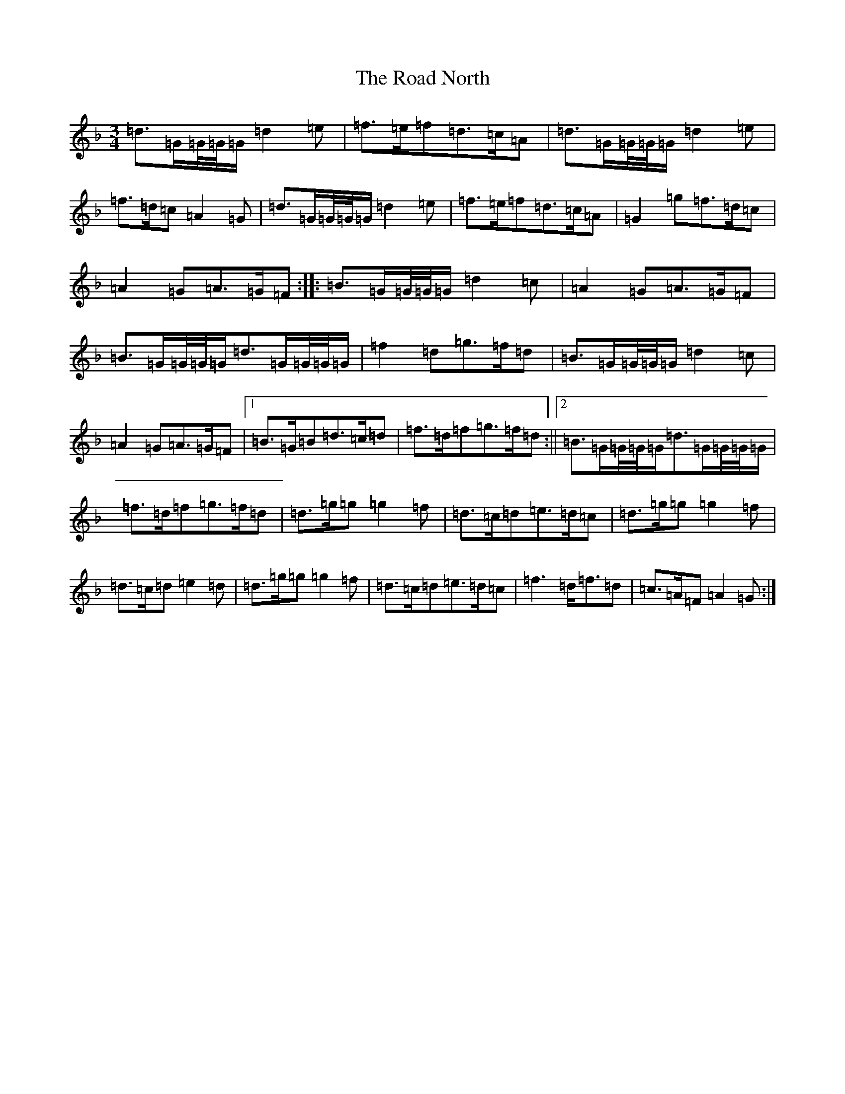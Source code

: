 X: 18205
T: Road North, The
S: https://thesession.org/tunes/10373#setting20325
Z: A Mixolydian
R: waltz
M:3/4
L:1/8
K: C Mixolydian
=d>=G=G/4=G/4=G/2=d2=e|=f>=e=f=d>=c=A|=d>=G=G/4=G/4=G/2=d2=e|=f>=d=c=A2=G|=d>=G=G/4=G/4=G/2=d2=e|=f>=e=f=d>=c=A|=G2=g=f>=d=c|=A2=G=A>=G=F:||:=B>=G=G/4=G/4=G/2=d2=c|=A2=G=A>=G=F|=B>=G=G/4=G/4=G/2=d>=G=G/4=G/4=G/2|=f2=d=g>=f=d|=B>=G=G/4=G/4=G/2=d2=c|=A2=G=A>=G=F|1=B>=G=B=d>=c=d|=f>=d=f=g>=f=d:||2=B>=G=G/4=G/4=G/2=d>=G=G/4=G/4=G/2|=f>=d=f=g>=f=d|=d>=g=g=g2=f|=d>=c=d=e>=d=c|=d>=g=g=g2=f|=d>=c=d=e2=d|=d>=g=g=g2=f|=d>=c=d=e>=d=c|=f3=d<=f=d|=c>=A=F=A2=G:|
